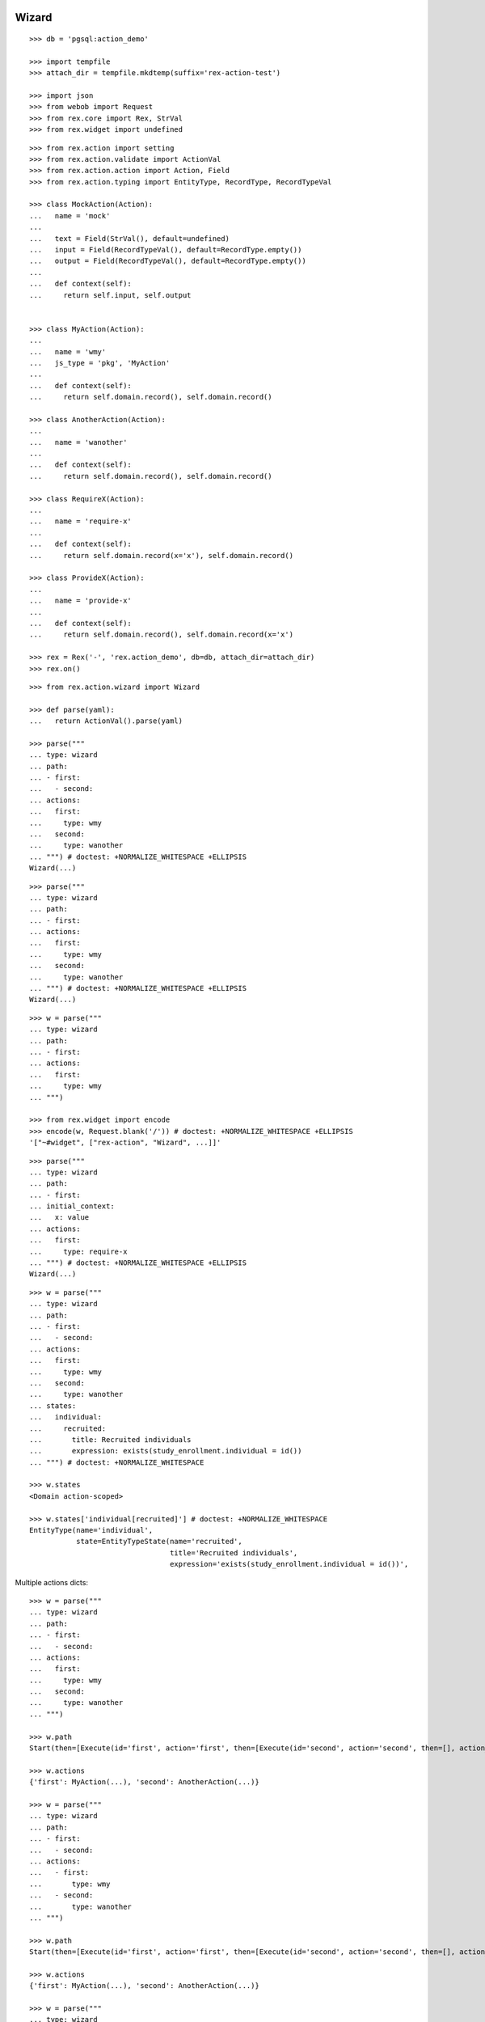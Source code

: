 Wizard
------

::

  >>> db = 'pgsql:action_demo'

  >>> import tempfile
  >>> attach_dir = tempfile.mkdtemp(suffix='rex-action-test')

  >>> import json
  >>> from webob import Request
  >>> from rex.core import Rex, StrVal
  >>> from rex.widget import undefined

::

  >>> from rex.action import setting
  >>> from rex.action.validate import ActionVal
  >>> from rex.action.action import Action, Field
  >>> from rex.action.typing import EntityType, RecordType, RecordTypeVal

  >>> class MockAction(Action):
  ...   name = 'mock'
  ... 
  ...   text = Field(StrVal(), default=undefined)
  ...   input = Field(RecordTypeVal(), default=RecordType.empty())
  ...   output = Field(RecordTypeVal(), default=RecordType.empty())
  ... 
  ...   def context(self):
  ...     return self.input, self.output


  >>> class MyAction(Action):
  ... 
  ...   name = 'wmy'
  ...   js_type = 'pkg', 'MyAction'
  ... 
  ...   def context(self):
  ...     return self.domain.record(), self.domain.record()

  >>> class AnotherAction(Action):
  ... 
  ...   name = 'wanother'
  ... 
  ...   def context(self):
  ...     return self.domain.record(), self.domain.record()

  >>> class RequireX(Action):
  ... 
  ...   name = 'require-x'
  ... 
  ...   def context(self):
  ...     return self.domain.record(x='x'), self.domain.record()

  >>> class ProvideX(Action):
  ... 
  ...   name = 'provide-x'
  ... 
  ...   def context(self):
  ...     return self.domain.record(), self.domain.record(x='x')

  >>> rex = Rex('-', 'rex.action_demo', db=db, attach_dir=attach_dir)
  >>> rex.on()


::

  >>> from rex.action.wizard import Wizard

  >>> def parse(yaml):
  ...   return ActionVal().parse(yaml)

  >>> parse("""
  ... type: wizard
  ... path:
  ... - first:
  ...   - second:
  ... actions:
  ...   first:
  ...     type: wmy
  ...   second:
  ...     type: wanother
  ... """) # doctest: +NORMALIZE_WHITESPACE +ELLIPSIS
  Wizard(...)

::

  >>> parse("""
  ... type: wizard
  ... path:
  ... - first:
  ... actions:
  ...   first:
  ...     type: wmy
  ...   second:
  ...     type: wanother
  ... """) # doctest: +NORMALIZE_WHITESPACE +ELLIPSIS
  Wizard(...)

::

  >>> w = parse("""
  ... type: wizard
  ... path:
  ... - first:
  ... actions:
  ...   first:
  ...     type: wmy
  ... """)

  >>> from rex.widget import encode
  >>> encode(w, Request.blank('/')) # doctest: +NORMALIZE_WHITESPACE +ELLIPSIS
  '["~#widget", ["rex-action", "Wizard", ...]]'

::

  >>> parse("""
  ... type: wizard
  ... path:
  ... - first:
  ... initial_context:
  ...   x: value
  ... actions:
  ...   first:
  ...     type: require-x
  ... """) # doctest: +NORMALIZE_WHITESPACE +ELLIPSIS
  Wizard(...)

::

  >>> w = parse("""
  ... type: wizard
  ... path:
  ... - first:
  ...   - second:
  ... actions:
  ...   first:
  ...     type: wmy
  ...   second:
  ...     type: wanother
  ... states:
  ...   individual:
  ...     recruited:
  ...       title: Recruited individuals
  ...       expression: exists(study_enrollment.individual = id())
  ... """) # doctest: +NORMALIZE_WHITESPACE

  >>> w.states
  <Domain action-scoped>

  >>> w.states['individual[recruited]'] # doctest: +NORMALIZE_WHITESPACE
  EntityType(name='individual',
             state=EntityTypeState(name='recruited',
                                   title='Recruited individuals',
                                   expression='exists(study_enrollment.individual = id())',                                    input=None))

Multiple actions dicts::

  >>> w = parse("""
  ... type: wizard
  ... path:
  ... - first:
  ...   - second:
  ... actions:
  ...   first:
  ...     type: wmy
  ...   second:
  ...     type: wanother
  ... """)

  >>> w.path
  Start(then=[Execute(id='first', action='first', then=[Execute(id='second', action='second', then=[], action_instance=AnotherAction(...))], action_instance=MyAction(...))])

  >>> w.actions
  {'first': MyAction(...), 'second': AnotherAction(...)}

  >>> w = parse("""
  ... type: wizard
  ... path:
  ... - first:
  ...   - second:
  ... actions:
  ...   - first:
  ...       type: wmy
  ...   - second:
  ...       type: wanother
  ... """)

  >>> w.path
  Start(then=[Execute(id='first', action='first', then=[Execute(id='second', action='second', then=[], action_instance=AnotherAction(...))], action_instance=MyAction(...))])

  >>> w.actions
  {'first': MyAction(...), 'second': AnotherAction(...)}

  >>> w = parse("""
  ... type: wizard
  ... path:
  ... - first:
  ...   - second:
  ... actions:
  ...   - first:
  ...       type: wmy
  ...   - second:
  ...       type: wanother
  ... states:
  ...   individual:
  ...     recruited:
  ...       title: Recruited individuals
  ...       expression: true()
  ... """)

  >>> w.states.entity_types
  {'individual[recruited]': EntityType(name='individual', state=EntityTypeState(name='recruited', title='Recruited individuals', expression='true()', input=None))}

  >>> w = parse("""
  ... type: wizard
  ... path:
  ... - first:
  ...   - second:
  ... actions:
  ...   - first:
  ...       type: wmy
  ...   - second:
  ...       type: wanother
  ... states:
  ... - individual:
  ...     recruited:
  ...       title: Recruited individuals
  ...       expression: true()
  ... - individual:
  ...     not-recruited:
  ...       title: Not Recruited individuals
  ...       expression: false()
  ... """)

  >>> w.states.entity_types
  {'individual[recruited]': EntityType(name='individual', state=EntityTypeState(name='recruited', title='Recruited individuals', expression='true()', input=None)), 'individual[not-recruited]': EntityType(name='individual', state=EntityTypeState(name='not-recruited', title='Not Recruited individuals', expression='false()', input=None))}

Context refetch::

  >>> w = parse("""
  ... type: wizard
  ... path:
  ... - first:
  ...   - second:
  ... actions:
  ...   first:
  ...     type: wmy
  ...   second:
  ...     type: wanother
  ... states:
  ...   individual:
  ...     recruited:
  ...       title: Recruited individuals
  ...       expression: exists(study_enrollment.individual = id())
  ... """)

  >>> refetch = lambda ctx: w.data.respond(
  ...   Request.blank('/', method='POST', json=ctx))

  >>> print(refetch({})) # doctest: +ELLIPSIS, +NORMALIZE_WHITESPACE
  200 OK
  Content-Type: application/json
  Content-Length: ...
  <BLANKLINE>
  {}

  >>> print(refetch({'x': {'y': '34'}})) # doctest: +ELLIPSIS, +NORMALIZE_WHITESPACE
  200 OK
  Content-Type: application/json
  Content-Length: ...
  <BLANKLINE>
  {"x":{"y":"34"}}

  >>> print(refetch({
  ...   'x': {
  ...     'y': {'type': 'individual', 'id': 'C49Z4843'}
  ...   }
  ... })) # doctest: +ELLIPSIS, +NORMALIZE_WHITESPACE
  200 OK
  Content-Type: application/json
  Content-Length: ...
  <BLANKLINE>
  {"x":{"y":null}}

::

  >>> rex.off()

Typechecking
------------

::

  >>> from rex.core import Rex
  >>> rex = Rex('-')
  >>> rex.on()

::

  >>> def typecheck(yaml):
  ...   wizard = Wizard.parse(yaml)
  ...   wizard.typecheck(context_type=RecordType.empty())

Basic cases
~~~~~~~~~~~

  >>> typecheck("""
  ... path:
  ... - pick-individual:
  ... actions:
  ...   pick-individual:
  ...     type: mock
  ...     output:
  ...     - individual: individual
  ... """)

  >>> typecheck("""
  ... path:
  ... - view-individual:
  ... actions:
  ...   view-individual:
  ...     type: mock
  ...     input:
  ...     - individual: individual
  ... """) # doctest: +ELLIPSIS
  Traceback (most recent call last):
  ...
  rex.core.Error: Action "view-individual" cannot be used here:
      Context is missing "individual: individual"
  Context:
      <empty context>
  While type checking action at path:
      view-individual
  While parsing:
      "<...>", line 3

  >>> typecheck("""
  ... path:
  ... - pick-individual:
  ... - view-individual:
  ... actions:
  ...   pick-individual:
  ...     type: mock
  ...     output:
  ...     - individual: individual
  ...   view-individual:
  ...     type: mock
  ...     input:
  ...     - individual: individual
  ... """) # doctest: +ELLIPSIS
  Traceback (most recent call last):
  ...
  rex.core.Error: Action "view-individual" cannot be used here:
      Context is missing "individual: individual"
  Context:
      <empty context>
  While type checking action at path:
      view-individual
  While parsing:
      "<...>", line 4

  >>> typecheck("""
  ... path:
  ... - pick-individual:
  ...   - pick-individual:
  ... actions:
  ...   pick-individual:
  ...     type: mock
  ...     output:
  ...     - individual: individual
  ... """) # doctest: +ELLIPSIS

  >>> typecheck("""
  ... path:
  ... - pick-individual:
  ...   - view-individual:
  ... actions:
  ...   pick-individual:
  ...     type: mock
  ...     output:
  ...     - individual: individual
  ...   view-individual:
  ...     type: mock
  ...     input:
  ...     - individual: individual
  ... """) # doctest: +ELLIPSIS

  >>> typecheck("""
  ... path:
  ... - home:
  ...   - view-individual:
  ... actions:
  ...   home:
  ...     type: mock
  ...   view-individual:
  ...     type: mock
  ...     input:
  ...     - individual: individual
  ... """) # doctest: +ELLIPSIS
  Traceback (most recent call last):
  ...
  rex.core.Error: Action "view-individual" cannot be used here:
      Context is missing "individual: individual"
  Context:
      <empty context>
  While type checking action at path:
      home -> view-individual
  While parsing:
      "<...>", line 4

  >>> typecheck("""
  ... path:
  ... - pick-individual:
  ...   - home:
  ... actions:
  ...   home:
  ...     type: mock
  ...   pick-individual:
  ...     type: mock
  ...     output:
  ...     - individual: individual
  ... """) # doctest: +ELLIPSIS

Basic cases, different keys
~~~~~~~~~~~~~~~~~~~~~~~~~~~

Keys and types are different, fail::

  >>> typecheck("""
  ... path:
  ... - pick-study:
  ...   - view-individual:
  ... actions:
  ...   view-individual:
  ...     type: mock
  ...     input:
  ...     - individual: individual
  ...   pick-study:
  ...     type: mock
  ...     output:
  ...     - study: study 
  ... """) # doctest: +ELLIPSIS
  Traceback (most recent call last):
  ...
  rex.core.Error: Action "view-individual" cannot be used here:
      Context is missing "individual: individual"
  Context:
      study: study
  While type checking action at path:
      pick-study -> view-individual
  While parsing:
      "<...>", line 4

Keys aren't same as types, fail::

  >>> typecheck("""
  ... path:
  ... - pick-mother:
  ...   - view-individual:
  ... actions:
  ...   pick-mother:
  ...     type: mock
  ...     output:
  ...     - mother: individual
  ...   view-individual:
  ...     type: mock
  ...     input:
  ...     - individual: individual
  ... """) # doctest: +ELLIPSIS
  Traceback (most recent call last):
  ...
  rex.core.Error: Action "view-individual" cannot be used here:
      Context is missing "individual: individual"
  Context:
      mother: individual
  While type checking action at path:
      pick-mother -> view-individual
  While parsing:
      "<...>", line 4

Keys aren't same as types, still match::

  >>> typecheck("""
  ... path:
  ... - pick-mother:
  ...   - view-mother:
  ... actions:
  ...   pick-mother:
  ...     type: mock
  ...     output:
  ...     - mother: individual
  ...   view-mother:
  ...     type: mock
  ...     input:
  ...     - mother: individual
  ... """) # doctest: +NORMALIZE_WHITESPACE

Same type, different key, fail::

  >>> typecheck("""
  ... path:
  ... - pick-individual:
  ...   - view-mother:
  ... actions:
  ...   pick-individual:
  ...     type: mock
  ...     output:
  ...     - individual: individual
  ...   view-mother:
  ...     type: mock
  ...     input:
  ...     - mother: individual
  ... """) # doctest: +ELLIPSIS
  Traceback (most recent call last):
  ...
  rex.core.Error: Action "view-mother" cannot be used here:
      Context is missing "mother: individual"
  Context:
      individual: individual
  While type checking action at path:
      pick-individual -> view-mother
  While parsing:
      "<...>", line 4

  >>> typecheck("""
  ... path:
  ... - pick-mother:
  ...   - view-mother-study:
  ... actions:
  ...   pick-mother:
  ...     type: mock
  ...     output:
  ...     - mother: individual
  ...   view-mother-study:
  ...     type: mock
  ...     input:
  ...     - mother: study 
  ... """) # doctest: +ELLIPSIS
  Traceback (most recent call last):
  ...
  rex.core.Error: Action "view-mother-study" cannot be used here:
      Context has "mother: individual" but expected to have "mother: study"
  Context:
      mother: individual
  While type checking action at path:
      pick-mother -> view-mother-study
  While parsing:
      "<...>", line 4


Indexed types
~~~~~~~~~~~~~

Same key, same entity, has any state, require recruited state, fail::

  >>> typecheck("""
  ... path:
  ... - pick-individual:
  ...   - view-recruited-individual:
  ... actions:
  ...   pick-individual:
  ...     type: mock
  ...     output:
  ...     - individual: individual
  ...   view-recruited-individual:
  ...     type: mock
  ...     input:
  ...     - individual: individual[recruited]
  ... states:
  ...   individual:
  ...     recruited:
  ...       title: Recruited
  ...       expression: true()
  ... """) # doctest: +NORMALIZE_WHITESPACE

Same key, same entity, has recruited, require any state, success::

  >>> typecheck("""
  ... path:
  ... - pick-recruited-individual:
  ...   - view-individual:
  ... actions:
  ...   pick-recruited-individual:
  ...     type: mock
  ...     output:
  ...     - individual: individual[recruited]
  ...   view-individual:
  ...     type: mock
  ...     input:
  ...     - individual: individual
  ... states:
  ...   individual:
  ...     recruited:
  ...       title: Recruited
  ...       expression: true()
  ... """) # doctest: +NORMALIZE_WHITESPACE

Same key, same entity, has recruited, require recruited, success::

  >>> typecheck("""
  ... path:
  ... - pick-recruited-individual:
  ...   - view-recruited-individual:
  ... actions:
  ...   pick-recruited-individual:
  ...     type: mock
  ...     output:
  ...     - individual: individual[recruited]
  ...   view-recruited-individual:
  ...     type: mock
  ...     input:
  ...     - individual: individual[recruited]
  ... states:
  ...   individual:
  ...     recruited:
  ...       title: Recruited
  ...       expression: true()
  ... """) # doctest: +NORMALIZE_WHITESPACE

Same key, same entity, has enrolled, require recruited, fail::

  >>> typecheck("""
  ... path:
  ... - pick-enrolled-individual:
  ...   - view-recruited-individual:
  ... actions:
  ...   pick-enrolled-individual:
  ...     type: mock
  ...     output:
  ...     - individual: individual[enrolled]
  ...   view-recruited-individual:
  ...     type: mock
  ...     input:
  ...     - individual: individual[recruited]
  ... states:
  ...   individual:
  ...     recruited:
  ...       title: Recruited
  ...       expression: true()
  ...     enrolled:
  ...       title: Recruited
  ...       expression: true()
  ... """)

Repeat
~~~~~~

::

  >>> typecheck("""
  ... path:
  ... - repeat:
  ...   - pick-individual:
  ...     - view-individual:
  ...   then:
  ... actions:
  ...   pick-individual:
  ...     type: mock
  ...     output:
  ...     - individual: individual
  ...   view-individual:
  ...     type: mock
  ...     input:
  ...     - individual: individual
  ... """) # doctest: +NORMALIZE_WHITESPACE

  >>> typecheck("""
  ... path:
  ... - repeat:
  ...   - pick-individual:
  ...     - view-mother:
  ...   then:
  ... actions:
  ...   pick-individual:
  ...     type: mock
  ...     output:
  ...     - individual: individual
  ...   view-mother:
  ...     type: mock
  ...     input:
  ...     - mother: individual
  ... """) # doctest: +ELLIPSIS
  Traceback (most recent call last):
  ...
  rex.core.Error: Action "view-mother" cannot be used here:
      Context is missing "mother: individual"
  Context:
      individual: individual
  While type checking action at path:
      <repeat loop> -> pick-individual -> view-mother
  While parsing:
      "<...>", line 5

  >>> typecheck("""
  ... path:
  ... - repeat:
  ...   - pick-individual:
  ...     - view-individual:
  ...   then:
  ...   - pick-individual:
  ...     - view-individual:
  ... actions:
  ...   pick-individual:
  ...     type: mock
  ...     output:
  ...     - individual: individual
  ...   view-individual:
  ...     type: mock
  ...     input:
  ...     - individual: individual
  ... """) # doctest: +NORMALIZE_WHITESPACE

  >>> typecheck("""
  ... path:
  ... - repeat:
  ...   - pick-individual:
  ...     - view-individual:
  ...   then:
  ...   - pick-individual:
  ...     - view-mother:
  ... actions:
  ...   pick-individual:
  ...     type: mock
  ...     output:
  ...     - individual: individual
  ...   view-individual:
  ...     type: mock
  ...     input:
  ...     - individual: individual
  ...   view-mother:
  ...     type: mock
  ...     input:
  ...     - mother: individual
  ... """) # doctest: +ELLIPSIS
  Traceback (most recent call last):
  ...
  rex.core.Error: Action "view-mother" cannot be used here:
      Context is missing "mother: individual"
  Context:
      individual: individual
  While type checking action at path:
      <repeat then> -> pick-individual -> view-mother
  While parsing:
      "<...>", line 8

  >>> typecheck("""
  ... path:
  ... - pick-individual:
  ...   - repeat:
  ...     - view-individual:
  ...       - pick-study-as-individual:
  ...     then:
  ... actions:
  ...   pick-individual:
  ...     type: mock
  ...     output:
  ...     - individual: individual
  ...   view-individual:
  ...     type: mock
  ...     input:
  ...     - individual: individual
  ...   pick-study-as-individual:
  ...     type: mock
  ...     output:
  ...     - individual: study
  ... """) # doctest: +ELLIPSIS
  Traceback (most recent call last):
  ...
  rex.core.Error: Repeat ends with a type which is incompatible with its beginning:
      Has "individual: study" but expected to have "individual: individual"
  While parsing:
      "<...>", line 6

Replace
~~~~~~~

::

  >>> typecheck("""
  ... path:
  ... - pick-individual:
  ... - make-individual:
  ...   - replace: ../pick-individual
  ... actions:
  ...   pick-individual:
  ...     type: mock
  ...     output:
  ...     - individual: individual
  ...   make-individual:
  ...     type: mock
  ...     output:
  ...     - individual: individual
  ... """) # doctest: +ELLIPSIS

  >>> typecheck("""
  ... path:
  ... - pick-individual:
  ...   - view-individual:
  ... - make-individual:
  ...   - replace: ../pick-individual/view-individual
  ... actions:
  ...   pick-individual:
  ...     type: mock
  ...     output:
  ...     - individual: individual
  ...   view-individual:
  ...     type: mock
  ...     input:
  ...     - individual: individual
  ...   make-individual:
  ...     type: mock
  ...     output:
  ...     - individual: individual
  ... """) # doctest: +ELLIPSIS

  >>> typecheck("""
  ... path:
  ... - pick-lab:
  ...   - view-lab:
  ... - make-individual:
  ...   - replace: ../pick-lab/view-lab
  ... actions:
  ...   pick-lab:
  ...     type: mock
  ...     output:
  ...     - lab: lab
  ...   view-lab:
  ...     type: mock
  ...     input:
  ...     - lab: lab
  ...   make-individual:
  ...     type: mock
  ...     output:
  ...     - individual: individual
  ... """) # doctest: +ELLIPSIS
  Traceback (most recent call last):
  ...
  rex.core.Error: Action "view-lab" cannot be used here:
      Context is missing "lab: lab"
  Context:
      individual: individual
  While type checking action at path:
      make-individual -> <replace ../pick-lab/view-lab> -> pick-lab -> view-lab
  While parsing:
      "<...>", line 4

::

  >>> rex.off()

Overrides
---------

::

  >>> rex = Rex('-', 'rex.action_demo', db=db, attach_dir=attach_dir)
  >>> rex.on()

::

  >>> w = Action.parse("""
  ... type:
  ...   type: wizard
  ...   path:
  ...   - pick-individual:
  ...   actions:
  ...     pick-individual:
  ...       type: mock
  ...       text: NOTOK
  ...       output:
  ...       - individual: individual
  ... pick-individual:
  ...   type: mock
  ...   text: OK
  ... """)

::

  >>> w.actions['pick-individual'].text # doctest: +NORMALIZE_WHITESPACE +ELLIPSIS
  'OK'

  >>> w = Action.parse("""
  ... type:
  ...   type: wizard
  ...   path:
  ...   - pick-individual:
  ...   actions:
  ...     pick-individual:
  ...       type: mock
  ...       text: NOTOK
  ...       output:
  ...       - individual: individual
  ... pick-individual:
  ...   text: OK
  ... """)

  >>> w.actions['pick-individual'].text
  'OK'

::

  >>> rex.off()


